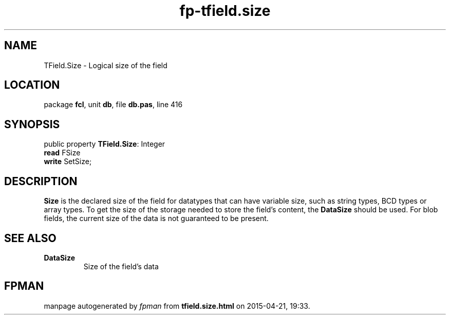 .\" file autogenerated by fpman
.TH "fp-tfield.size" 3 "2014-03-14" "fpman" "Free Pascal Programmer's Manual"
.SH NAME
TField.Size - Logical size of the field
.SH LOCATION
package \fBfcl\fR, unit \fBdb\fR, file \fBdb.pas\fR, line 416
.SH SYNOPSIS
public property \fBTField.Size\fR: Integer
  \fBread\fR FSize
  \fBwrite\fR SetSize;
.SH DESCRIPTION
\fBSize\fR is the declared size of the field for datatypes that can have variable size, such as string types, BCD types or array types. To get the size of the storage needed to store the field's content, the \fBDataSize\fR should be used. For blob fields, the current size of the data is not guaranteed to be present.


.SH SEE ALSO
.TP
.B DataSize
Size of the field's data

.SH FPMAN
manpage autogenerated by \fIfpman\fR from \fBtfield.size.html\fR on 2015-04-21, 19:33.


